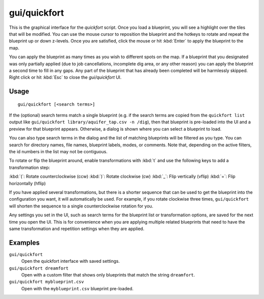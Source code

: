 gui/quickfort
=============

.. dfhack-tool::
    :summary: Apply layout blueprints to your fort.
    :tags: fort design productivity buildings map stockpiles

This is the graphical interface for the `quickfort` script. Once you load a
blueprint, you will see a highlight over the tiles that will be modified. You
can use the mouse cursor to reposition the blueprint and the hotkeys to
rotate and repeat the blueprint up or down z-levels. Once you are satisfied,
click the mouse or hit :kbd:`Enter` to apply the blueprint to the map.

You can apply the blueprint as many times as you wish to different spots on the
map. If a blueprint that you designated was only partially applied (due to job
cancellations, incomplete dig area, or any other reason) you can apply the
blueprint a second time to fill in any gaps. Any part of the blueprint that has
already been completed will be harmlessly skipped. Right click or hit
:kbd:`Esc` to close the `gui/quickfort` UI.

Usage
-----

::

    gui/quickfort [<search terms>]

If the (optional) search terms match a single blueprint (e.g. if the search
terms are copied from the ``quickfort list`` output like
``gui/quickfort library/aquifer_tap.csv -n /dig``), then that blueprint is
pre-loaded into the UI and a preview for that blueprint appears. Otherwise, a
dialog is shown where you can select a blueprint to load.

You can also type search terms in the dialog and the list of matching blueprints
will be filtered as you type. You can search for directory names, file names,
blueprint labels, modes, or comments. Note that, depending on the active
filters, the id numbers in the list may not be contiguous.

To rotate or flip the blueprint around, enable transformations with :kbd:`t` and
use the following keys to add a transformation step:

:kbd:`(`:  Rotate counterclockwise (ccw)
:kbd:`)`: Rotate clockwise (cw)
:kbd:`_`:    Flip vertically (vflip)
:kbd:`=`:  Flip horizontally (hflip)

If you have applied several transformations, but there is a shorter sequence
that can be used to get the blueprint into the configuration you want, it will
automatically be used. For example, if you rotate clockwise three times,
``gui/quickfort`` will shorten the sequence to a single counterclockwise
rotation for you.

Any settings you set in the UI, such as search terms for the blueprint list or
transformation options, are saved for the next time you open the UI. This is for
convenience when you are applying multiple related blueprints that need to have
the same transformation and repetition settings when they are applied.

Examples
--------

``gui/quickfort``
    Open the quickfort interface with saved settings.
``gui/quickfort dreamfort``
    Open with a custom filter that shows only blueprints that match the string
    ``dreamfort``.
``gui/quickfort myblueprint.csv``
    Open with the ``myblueprint.csv`` blueprint pre-loaded.
